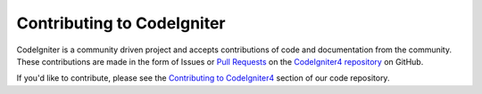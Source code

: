 ###########################
Contributing to CodeIgniter
###########################

CodeIgniter is a community driven project and accepts contributions of code
and documentation from the community. These contributions are made in the form
of Issues or `Pull Requests <https://help.github.com/en/github/collaborating-with-issues-and-pull-requests/about-pull-requests>`_
on the `CodeIgniter4 repository <https://github.com/codeigniter4/CodeIgniter4>`_ on GitHub.

If you'd like to contribute, please see the `Contributing to CodeIgniter4 <https://github.com/codeigniter4/CodeIgniter4/tree/develop/contributing>`_
section of our code repository.
